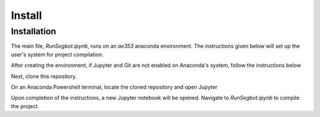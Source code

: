 Install
=====

.. _installation:

Installation
------------
The main file, *RunSegbot.ipynb*, runs on an *ae353* anaconda environment. The instructions given below will set up the user's system for project compilation.

.. code-block:: console
   conda create -n ae353
    
After creating the environment, if Jupyter and Git are not enabled on Anaconda's system, follow the instructions below

.. code-block:: console
   conda activate ae353
   conda config --env --add channels conda-forge
   conda config --env --set channel_priority strict
   conda install python=3 numpy scipy sympy matplotlib
   conda install notebook ipywidgets imageio imageio-ffmpeg pybullet
   conda install git
    

Next, clone this repository.

.. code-block:: console
   git clone https://github.com/varshakrishnakumar/AE-353-Design-Project-2.git
 

On an Anaconda Powershell terminal, locate the cloned repository and open Jupyter

.. code-block:: console  
   conda activate ae353
   cd *location of cloned repository*
   jupyter notebook
 

Upon completion of the instructions, a new Jupyter notebook will be opened. Navigate to *RunSegbot.ipynb* to compile the project.


